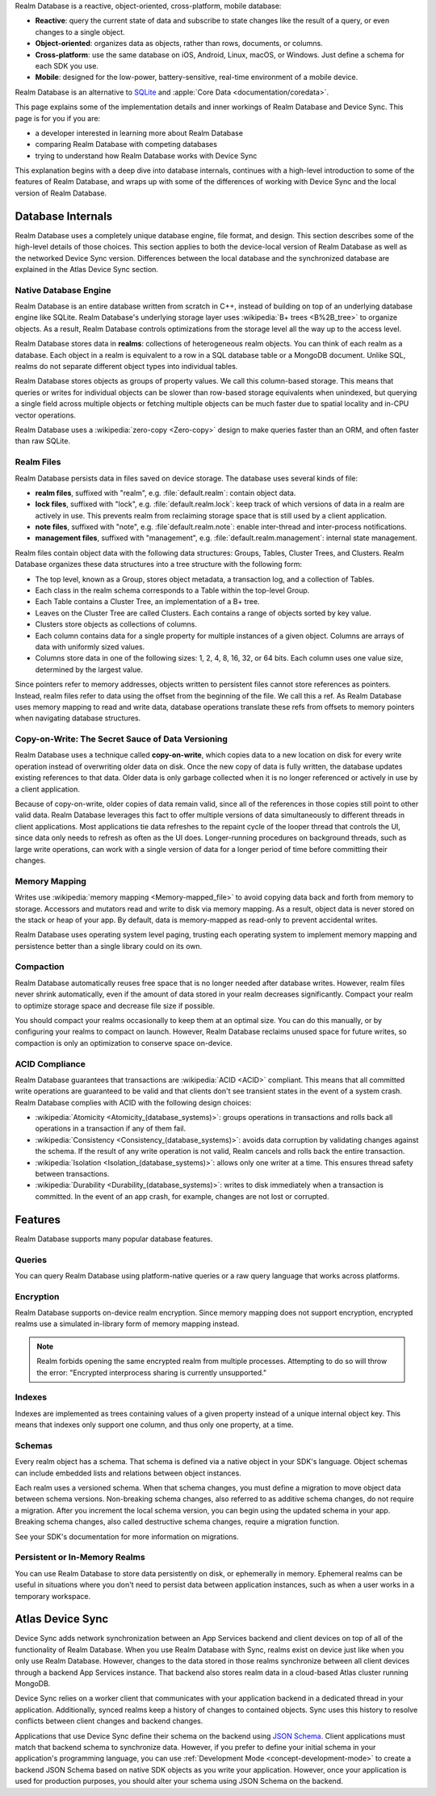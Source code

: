 Realm Database is a reactive, object-oriented, cross-platform,
mobile database:

- **Reactive**: query the current state of data
  and subscribe to state changes like the result of a query, or even
  changes to a single object.

- **Object-oriented**: organizes data as objects, rather than rows,
  documents, or columns.

- **Cross-platform**: use the same database on iOS, Android,
  Linux, macOS, or Windows. Just define a schema for each SDK you use.

- **Mobile**: designed for the low-power, battery-sensitive, real-time
  environment of a mobile device.

Realm Database is an alternative to
`SQLite <https://www.sqlite.org/index.html>`__ and
:apple:`Core Data <documentation/coredata>`.

This page explains some of the implementation details and inner workings
of Realm Database and Device Sync. This page is for you if you are:

- a developer interested in learning more about Realm Database

- comparing Realm Database with competing databases

- trying to understand how Realm Database works with
  Device Sync

This explanation begins with a deep dive into database internals,
continues with a high-level introduction to some of the features of
Realm Database, and wraps up with some of the differences of working 
with Device Sync and the local version of Realm Database.

Database Internals
------------------

Realm Database uses a completely unique database engine,
file format, and design. This section describes some of the high-level
details of those choices. This section applies to both the device-local
version of Realm Database as well as the networked Device Sync version.
Differences between the local database and the synchronized database are
explained in the Atlas Device Sync section.

Native Database Engine
~~~~~~~~~~~~~~~~~~~~~~

Realm Database is an entire database written from
scratch in C++, instead of building on top of an underlying database
engine like SQLite. Realm Database's underlying storage layer uses
:wikipedia:`B+ trees <B%2B_tree>` to organize objects. As a result,
Realm Database controls optimizations from the storage level all
the way up to the access level.

Realm Database stores data in **realms**: collections of
heterogeneous realm objects. You can think of each realm as a
database. Each object in a realm is equivalent to a row
in a SQL database table or a MongoDB document. Unlike SQL, realms do
not separate different object types into individual tables.

Realm Database stores objects as groups of property values. We call
this column-based storage. This means that queries or writes for
individual objects can be slower than row-based storage equivalents when
unindexed, but querying a single field across multiple objects or
fetching multiple objects can be much faster due to spatial locality and
in-CPU vector operations.

Realm Database uses a :wikipedia:`zero-copy <Zero-copy>` design to
make queries faster than an ORM, and often faster than raw SQLite.


Realm Files
~~~~~~~~~~~

Realm Database persists data in files saved on device
storage. The database uses several kinds of file:

- **realm files**, suffixed with "realm", e.g. :file:`default.realm`:
  contain object data.
- **lock files**, suffixed with "lock", e.g. :file:`default.realm.lock`:
  keep track of which versions of data in a realm are
  actively in use. This prevents realm from reclaiming storage space
  that is still used by a client application. 
- **note files**, suffixed with "note", e.g. :file`default.realm.note`:
  enable inter-thread and inter-process notifications.
- **management files**, suffixed with "management", e.g. :file:`default.realm.management`:
  internal state management.

Realm files contain object data with the following data structures:
Groups, Tables, Cluster Trees, and Clusters. Realm Database
organizes these data structures into a tree structure with the following
form:

- The top level, known as a Group, stores object metadata, a transaction
  log, and a collection of Tables.

- Each class in the realm schema corresponds to a Table within the
  top-level Group.

- Each Table contains a Cluster Tree, an implementation of a B+ tree.

- Leaves on the Cluster Tree are called Clusters. Each contains a range
  of objects sorted by key value.

- Clusters store objects as collections of columns.

- Each column contains data for a single property for multiple instances
  of a given object. Columns are arrays of data with uniformly sized
  values.

- Columns store data in one of the following sizes: 1, 2, 4, 8, 16, 32,
  or 64 bits. Each column uses one value size, determined by the largest
  value.

Since pointers refer to memory addresses, objects written to persistent
files cannot store references as pointers. Instead, realm files
refer to data using the offset from the beginning of the file. We call
this a ref. As Realm Database uses memory mapping to read and
write data, database operations translate these refs from offsets to
memory pointers when navigating database structures.

Copy-on-Write: The Secret Sauce of Data Versioning
~~~~~~~~~~~~~~~~~~~~~~~~~~~~~~~~~~~~~~~~~~~~~~~~~~

Realm Database uses a technique called **copy-on-write**, which
copies data to a new location on disk for every write operation instead
of overwriting older data on disk. Once the new copy of data is fully
written, the database updates existing references to that data. Older
data is only garbage collected when it is no longer referenced or
actively in use by a client application.

Because of copy-on-write, older copies of data remain valid, since all
of the references in those copies still point to other valid data.
Realm Database leverages this fact to offer multiple versions of
data simultaneously to different threads in client applications. Most
applications tie data refreshes to the repaint cycle of the looper
thread that controls the UI, since data only needs to refresh as often
as the UI does. Longer-running procedures on background threads,
such as large write operations, can work with a single version of data
for a longer period of time before committing their changes.

Memory Mapping
~~~~~~~~~~~~~~

Writes use :wikipedia:`memory mapping <Memory-mapped_file>` to avoid
copying data back and forth from memory to storage. Accessors and
mutators read and write to disk via memory mapping. As a result, object
data is never stored on the stack or heap of your app. By default, data
is memory-mapped as read-only to prevent accidental writes.

Realm Database uses operating system level paging, trusting each
operating system to implement memory mapping and persistence better than
a single library could on its own.

Compaction
~~~~~~~~~~

Realm Database automatically reuses free space that is no longer
needed after database writes. However, realm files never shrink
automatically, even if the amount of data stored in your realm
decreases significantly. Compact your realm to optimize storage
space and decrease file size if possible.

You should compact your realms occasionally to keep them at an
optimal size. You can do this manually, or by configuring your
realms to compact on launch. However, Realm Database
reclaims unused space for future writes, so compaction is only an
optimization to conserve space on-device.

ACID Compliance
~~~~~~~~~~~~~~~

Realm Database guarantees that transactions are :wikipedia:`ACID
<ACID>` compliant. This means that all committed write
operations are guaranteed to be valid and that clients don't
see transient states in the event of a system crash. Realm Database
complies with ACID with the following design choices:

- :wikipedia:`Atomicity <Atomicity_(database_systems)>`: groups
  operations in transactions and rolls back all operations in a
  transaction if any of them fail.

- :wikipedia:`Consistency <Consistency_(database_systems)>`: avoids
  data corruption by validating changes against the schema. If the
  result of any write operation is not valid, Realm cancels
  and rolls back the entire transaction.

- :wikipedia:`Isolation <Isolation_(database_systems)>`: allows only
  one writer at a time. This ensures thread safety between transactions.

- :wikipedia:`Durability <Durability_(database_systems)>`: writes to
  disk immediately when a transaction is committed. In the event of an
  app crash, for example, changes are not lost or corrupted.

Features
--------

Realm Database supports many popular database features.

Queries
~~~~~~~

You can query Realm Database using platform-native queries or a
raw query language that works across platforms.

Encryption
~~~~~~~~~~

Realm Database supports on-device realm encryption. Since
memory mapping does not support encryption, encrypted realms use a
simulated in-library form of memory mapping instead.

.. note::

   Realm forbids opening the same encrypted realm from multiple processes.
   Attempting to do so will throw the error:
   "Encrypted interprocess sharing is currently unsupported."

Indexes
~~~~~~~

Indexes are implemented as trees containing values of a given property
instead of a unique internal object key. This means that indexes only
support one column, and thus only one property, at a time.

Schemas
~~~~~~~

Every realm object has a schema. That schema is defined via a native
object in your SDK's language. Object schemas can include embedded lists
and relations between object instances.

Each realm uses a versioned schema. When that schema changes, you
must define a migration to move object data between schema versions.
Non-breaking schema changes, also referred to as additive schema changes, 
do not require a migration. After you increment the local schema version, 
you can begin using the updated schema in your app. Breaking schema 
changes, also called destructive schema changes, require a migration function.

See your SDK's documentation for more information on migrations.

Persistent or In-Memory Realms
~~~~~~~~~~~~~~~~~~~~~~~~~~~~~~

You can use Realm Database to store data persistently on disk, or
ephemerally in memory. Ephemeral realms can be useful in situations
where you don't need to persist data between application instances, such
as when a user works in a temporary workspace.

Atlas Device Sync
-----------------

Device Sync adds network synchronization between an App Services backend and
client devices on top of all of the functionality of Realm Database.
When you use Realm Database with Sync, realms exist on device
just like when you only use Realm Database. However, changes to
the data stored in those realms synchronize between all client
devices through a backend App Services instance. That backend also stores
realm data in a cloud-based Atlas cluster running MongoDB.

Device Sync relies on a worker client that communicates with your
application backend in a dedicated thread in your application.
Additionally, synced realms keep a history of changes to contained
objects. Sync uses this history to resolve conflicts between client
changes and backend changes.

Applications that use Device Sync define their schema on the backend using
`JSON Schema <https://json-schema.org/learn/getting-started-step-by-step.html>`__.
Client applications must match that backend schema to synchronize data.
However, if you prefer to define your initial schema in your application's
programming language, you can use :ref:`Development Mode
<concept-development-mode>` to create a backend JSON Schema based on
native SDK objects as you write your application. However, once your
application is used for production purposes, you should alter your
schema using JSON Schema on the backend.
